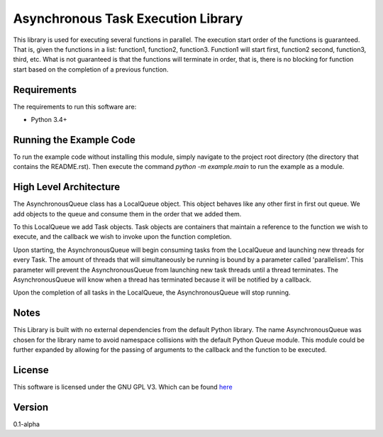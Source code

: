 Asynchronous Task Execution Library
================================================================================
This library is used for executing several functions in parallel. The execution
start order of the functions is guaranteed. That is, given the functions in a
list: function1, function2, function3. Function1 will start first, function2
second, function3, third, etc. What is not guaranteed is that the functions will
terminate in order, that is, there is no blocking for function start based on the
completion of a previous function.

Requirements
--------------------------------------------------------------------------------
The requirements to run this software are:

- Python 3.4+

Running the Example Code
--------------------------------------------------------------------------------
To run the example code without installing this module, simply navigate to the
project root directory (the directory that contains the README.rst). Then execute
the command `python -m example.main` to run the example as a module.

High Level Architecture
--------------------------------------------------------------------------------
The AsynchronousQueue class has a LocalQueue object. This object behaves like
any other first in first out queue. We add objects to the queue and consume
them in the order that we added them.

To this LocalQueue we add Task objects.
Task objects are containers that maintain a reference to the function we wish
to execute, and the callback we wish to invoke upon the function completion.

Upon starting, the AsynchronousQueue will begin consuming tasks from the LocalQueue
and launching new threads for every Task. The amount of threads that will
simultaneously be running is bound by a parameter called 'parallelism'.
This parameter will prevent the AsynchronousQueue from launching new task threads
until a thread terminates. The AsynchronousQueue will know
when a thread has terminated because it will be notified by a callback.

Upon the completion of all tasks in the LocalQueue, the AsynchronousQueue will
stop running.

Notes
--------------------------------------------------------------------------------
This Library is built with no external dependencies from the default Python
library. The name AsynchronousQueue was chosen for the library name to avoid
namespace collisions with the default Python Queue module. This module could
be further expanded by allowing for the passing of arguments to the callback
and the function to be executed.

License
--------------------------------------------------------------------------------
This software is licensed under the GNU GPL V3. Which can be found 
`here <https://www.gnu.org/licenses/gpl-3.0.en.html>`_

Version
--------------------------------------------------------------------------------
0.1-alpha
